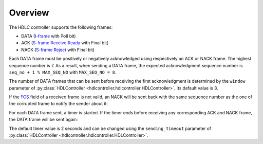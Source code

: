 ========
Overview
========

The HDLC controller supports the following frames:

- DATA (I-frame_ with Poll bit)
- ACK (`S-frame Receive Ready`_ with Final bit)
- NACK (`S-frame Reject`_ with Final bit)

Each DATA frame must be positively or negatively acknowledged using
respectively an ACK or NACK frame. The highest sequence number is 7. As a
result, when sending a DATA frame, the expected acknowledgment sequence number
is ``seq_no + 1 % MAX_SEQ_NO`` with ``MAX_SEQ_NO = 8``.

.. seqdiag::

    seqdiag {
      activation = None;
      default_note_color = lightblue;

      "A" ->> "B" [label = "DATA [Seq No = 1]", note = "The expected ACK frame's sequence number
      is 1 + 1 % MAX_SEQ_NO = 2"]
      "A" ->> "B" [label = "DATA [Seq No = 2]"]
      "A" <<- "B" [label = "ACK [Seq No = 2]", note = "ACK of the DATA frame's sequence number 1"]
      "A" <<- "B" [label = "ACK [Seq No = 3]", note = "ACK of the DATA frame's sequence number 2"]
    }

The number of DATA frames that can be sent before receiving the first
acknowledgment is determined by the ``window`` parameter of
:py:class:`HDLController <hdlcontroller.hdlcontroller.HDLController>`. Its
default value is 3.

If the FCS_ field of a received frame is not valid, an NACK will be sent back
with the same sequence number as the one of the corrupted frame to notify the
sender about it:

.. seqdiag::

    seqdiag {
      activation = None;

      "A" ->> "B" [label = "DATA [Seq No = 1]"]
      "A" <<- "B" [label = "NACK [Seq No = 1]"]
      "A" ->> "B" [label = "DATA [Seq No = 1]"]
    }

For each DATA frame sent, a timer is started. If the timer ends before
receiving any corresponding ACK and NACK frame, the DATA frame will be sent
again:

.. seqdiag::

    seqdiag {
      activation = None;
      default_note_color = lightblue;

      "A" ->> "B" [label = "DATA [Seq No = 1]"]
      "A" <<- "B" [failed, note = "No ACK/NACK received before the end of
      the timer"]
      "A" ->> "B" [label = "DATA [Seq No = 1]"]
    }

The default timer value is 2 seconds and can be changed using the
``sending_timeout`` parameter of :py:class:`HDLController
<hdlcontroller.hdlcontroller.HDLController>`.

.. _FCS: https://en.wikipedia.org/wiki/Frame_check_sequence
.. _I-frame: https://en.wikipedia.org/wiki/High-Level_Data_Link_Control#I-Frames_(user_data)
.. _S-frame Receive Ready: https://en.wikipedia.org/wiki/High-Level_Data_Link_Control#Receive_Ready_(RR)
.. _S-frame Reject: https://en.wikipedia.org/wiki/High-Level_Data_Link_Control#Reject_(REJ)
